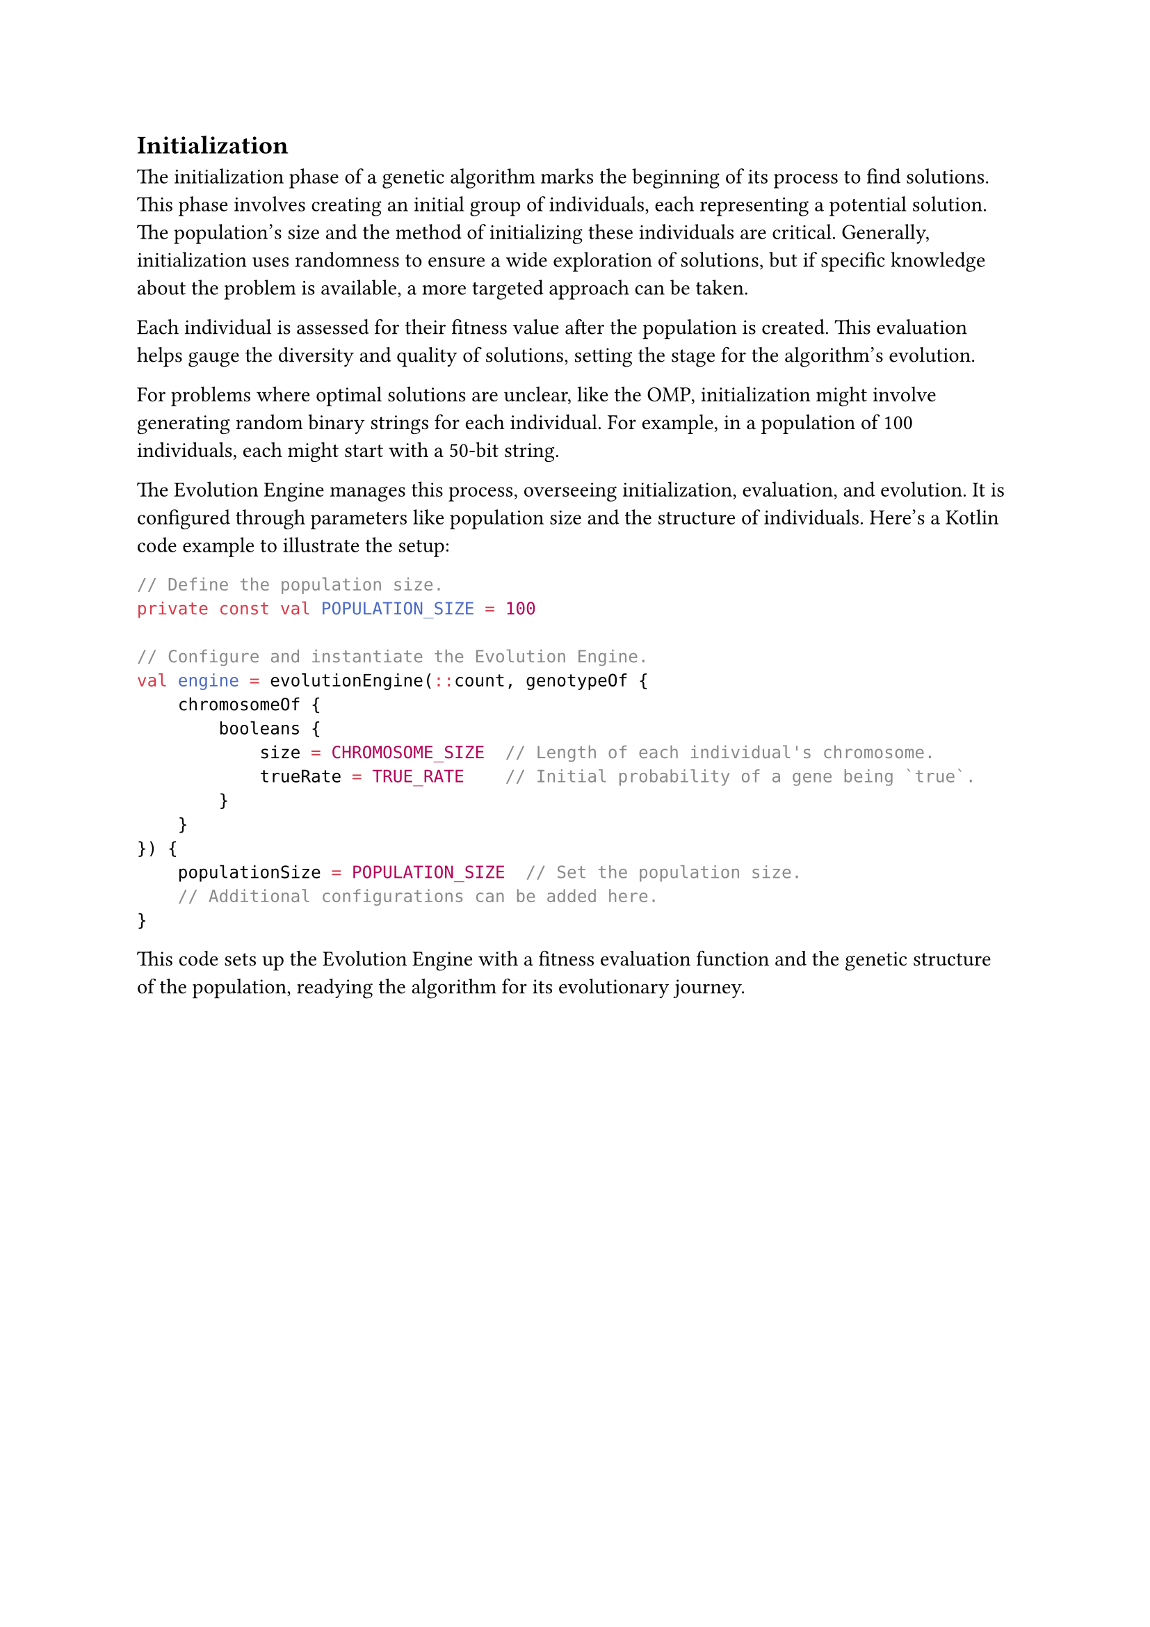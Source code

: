 == Initialization

The initialization phase of a genetic algorithm marks the beginning of its process to find solutions. 
This phase involves creating an initial group of individuals, each representing a potential solution. 
The population's size and the method of initializing these individuals are critical. 
Generally, initialization uses randomness to ensure a wide exploration of solutions, but if specific knowledge about the problem is available, a more targeted approach can be taken.

Each individual is assessed for their fitness value after the population is created. 
This evaluation helps gauge the diversity and quality of solutions, setting the stage for the algorithm's evolution.

For problems where optimal solutions are unclear, like the OMP, initialization might involve generating random binary strings for each individual.
For example, in a population of 100 individuals, each might start with a 50-bit string.

The Evolution Engine manages this process, overseeing initialization, evaluation, and evolution. It is configured through parameters like population size and the structure of individuals. 
Here's a Kotlin code example to illustrate the setup:

```kt
// Define the population size.
private const val POPULATION_SIZE = 100

// Configure and instantiate the Evolution Engine.
val engine = evolutionEngine(::count, genotypeOf {
    chromosomeOf {
        booleans {
            size = CHROMOSOME_SIZE  // Length of each individual's chromosome.
            trueRate = TRUE_RATE    // Initial probability of a gene being `true`.
        }
    }
}) {
    populationSize = POPULATION_SIZE  // Set the population size.
    // Additional configurations can be added here.
}
```

This code sets up the Evolution Engine with a fitness evaluation function and the genetic structure of the population, readying the algorithm for its evolutionary journey.
